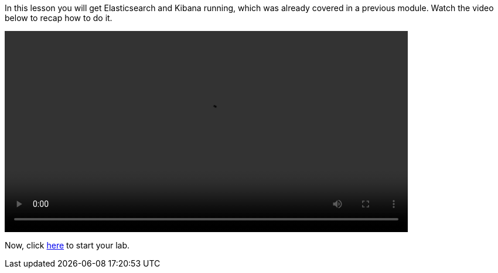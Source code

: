In this lesson you will get Elasticsearch and Kibana running, which was
already covered in a previous module.
Watch the video below to recap how to do it.

video::01_setup_ES_KB.mp4[width=80%]

Now, click
link:https://katacoda.com/pmusa/scenarios/es_queries[here, window=_blank]
to start your lab.

////
Audio transcript:

To run Elasticsearch, all you need to do is:
- download the binary
- extract the package
- and execute it
Then, you can check if Elasticsearch is up and running.

There are multiple ways to load data into Elasticsearch.
Using the "curl" command and the "_bulk" API you can load all documents
from a file with the "bulk" format.
Then, you can use a "count" to check the number of total documents.

Finally, to run Kibana, all you need to do is download the binary, extract
the package and execute it.
Because you want to access Kibana from all external computers, you should bind
it to "0.0.0.0".
This will setup Kibana to listen to all IP addresses on the local machine.

All set, Elasticsearch and Kibana running and the dataset is loaded.
Now, you can access the Kibana Console and start writing queries.

////

